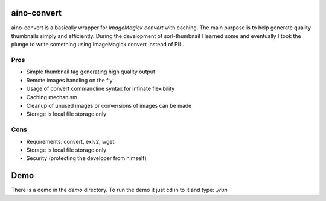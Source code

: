 aino-convert
============

aino-convert is a basically wrapper for `ImageMagick convert` with caching.
The main purpose is to help generate quality thumbnails simply and
efficiently. During the development of sorl-thumbnail I learned some and
eventually I took the plunge to write something using ImageMagick convert
instead of PIL.

Pros
----
- Simple thumbnail tag generating high quality output
- Remote images handling on the fly
- Usage of convert commandline syntax for infinate flexibility
- Caching mechanism
- Cleanup of unused images or conversions of images can be made
- Storage is local file storage only

Cons
----
- Requirements: convert, exiv2, wget
- Storage is local file storage only
- Security (protecting the developer from himself)

Demo
====
There is a demo in the `demo` directory.
To run the demo it just cd in to it and type: `./run`


.. _ImageMagic convert: http://www.imagemagick.org/
